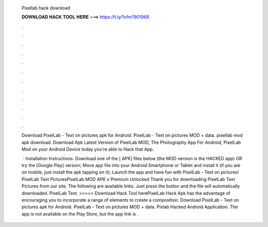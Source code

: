   Pixellab hack download
  
  
  
  𝐃𝐎𝐖𝐍𝐋𝐎𝐀𝐃 𝐇𝐀𝐂𝐊 𝐓𝐎𝐎𝐋 𝐇𝐄𝐑𝐄 ===> https://t.ly/1vfm?901969
  
  
  
  .
  
  
  
  .
  
  
  
  .
  
  
  
  .
  
  
  
  .
  
  
  
  .
  
  
  
  .
  
  
  
  .
  
  
  
  .
  
  
  
  .
  
  
  
  .
  
  
  
  .
  
  Download PixelLab - Text on pictures apk for Android. PixelLab - Text on pictures MOD + data.  pixellab mod apk download. Download Apk Latest Version of PixelLab MOD, The Photography App For Android, PixelLab Mod on your Android Device today you're able to Hack that App.
  
   · Installation Instructions. Download one of the [ APK] files below (the MOD version is the HACKED app) OR try the [Google Play] version; Move  app file into your Android Smartphone or Tablet and install it (if you are on mobile, just install the apk tapping on it); Launch the app and have fun with PixelLab - Text on pictures! PixelLab Text PicturesPixelLab MOD APK v Premium Unlocked Thank you for downloading PixelLab Text Pictures from our site. The following are available links. Just press the button and the file will automatically downloaded. PixelLab Text. >>>>> Download Hack Tool herePixelLab Hack Apk has the advantage of encouraging you to incorporate a range of elements to create a composition. Download PixelLab - Text on pictures apk for Android. PixelLab - Text on pictures MOD + data.  Pixlab Hacked Android Application. The app is not available on the Play Store, but the app link is .
